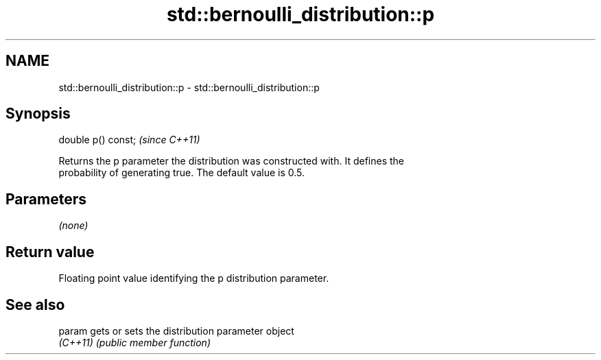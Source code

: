 .TH std::bernoulli_distribution::p 3 "2024.06.10" "http://cppreference.com" "C++ Standard Libary"
.SH NAME
std::bernoulli_distribution::p \- std::bernoulli_distribution::p

.SH Synopsis
   double p() const;  \fI(since C++11)\fP

   Returns the p parameter the distribution was constructed with. It defines the
   probability of generating true. The default value is 0.5.

.SH Parameters

   \fI(none)\fP

.SH Return value

   Floating point value identifying the p distribution parameter.

.SH See also

   param   gets or sets the distribution parameter object
   \fI(C++11)\fP \fI(public member function)\fP
